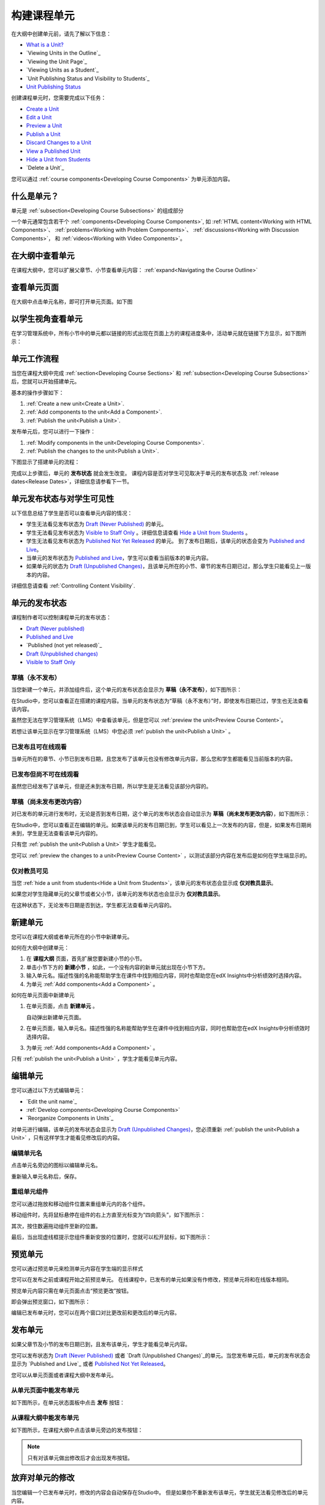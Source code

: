 .. _Developing Course Units:

###################################
构建课程单元
###################################

在大纲中创建单元前，请先了解以下信息：

* `What is a Unit?`_
* `Viewing Units in the Outline`_
* `Viewing the Unit Page`_
* `Viewing Units as a Student`_
* `Unit Publishing Status and Visibility to Students`_
* `Unit Publishing Status`_

创建课程单元时，您需要完成以下任务：

* `Create a Unit`_
* `Edit a Unit`_
* `Preview a Unit`_
* `Publish a Unit`_
* `Discard Changes to a Unit`_
* `View a Published Unit`_
* `Hide a Unit from Students`_
* `Delete a Unit`_

您可以通过 :ref:`course components<Developing Course
Components>` 为单元添加内容。

.. _What is a Unit?:

****************************
什么是单元？
****************************

单元是 :ref:`subsection<Developing Course Subsections>` 的组成部分

一个单元通常包含若干个 :ref:`components<Developing Course Components>`,
如 :ref:`HTML content<Working with HTML Components>`、
:ref:`problems<Working with Problem Components>`、 :ref:`discussions<Working
with Discussion Components>`， 和
:ref:`videos<Working with Video Components>`。

****************************
在大纲中查看单元
****************************

在课程大纲中，您可以扩展父章节、小节查看单元内容： :ref:`expand<Navigating the Course Outline>`

.. image:: ../../../shared/building_and_running_chapters/Images/outline-callouts.png
 :alt: An outline with callouts for sections, subsections, and units

****************************
查看单元页面
****************************

在大纲中点击单元名称，即可打开单元页面。如下图

.. image:: ../../../shared/building_and_running_chapters/Images/unit-page.png
 :alt: The Unit page

****************************
以学生视角查看单元 
****************************

在学习管理系统中，所有小节中的单元都以链接的形式出现在页面上方的课程进度条中，活动单元就在链接下方显示，如下图所示：


.. image:: ../../../shared/building_and_running_chapters/Images/Units_LMS.png
 :alt: Image of units from the student's point of view

.. _The Unit Workflow:

************************************************
单元工作流程
************************************************

当您在课程大纲中完成 :ref:`section<Developing Course Sections>` 和
:ref:`subsection<Developing Course Subsections>` 后，您就可以开始搭建单元。

基本的操作步骤如下：

#. :ref:`Create a new unit<Create a Unit>`.
#. :ref:`Add components to the unit<Add a Component>`.
#. :ref:`Publish the unit<Publish a Unit>`.
   
发布单元后，您可以进行一下操作：

#. :ref:`Modify components in the unit<Developing Course Components>`.
#. :ref:`Publish the changes to the unit<Publish a Unit>`.
   
下图显示了搭建单元的流程：

.. image:: ../../../shared/building_and_running_chapters/Images/workflow-create-unit.png
 :alt: Diagram of the unit development workflow
   
完成以上步骤后，单元的 **发布状态** 就会发生改变。
课程内容是否对学生可见取决于单元的发布状态及
:ref:`release dates<Release Dates>`，详细信息请参看下一节。

.. _Unit States and Visibility to Students:

*************************************************
单元发布状态与对学生可见性
*************************************************

以下信息总结了学生是否可以查看单元内容的情况：

* 学生无法看见发布状态为 `Draft (Never
  Published)`_ 的单元。

* 学生无法看见发布状态为 `Visible to Staff
  Only`_ 。详细信息请查看 `Hide a Unit from Students`_ 。

* 学生无法看见发布状态为 `Published Not Yet
  Released`_ 的单元。 到了发布日期后，该单元的状态会变为 `Published and Live`_。

* 当单元的发布状态为 `Published and Live`_，学生可以查看当前版本的单元内容。
  
* 如果单元的状态为 `Draft (Unpublished Changes)`_，且该单元所在的小节、章节的发布日期已过，那么学生只能看见上一版本的内容。 

详细信息请查看 :ref:`Controlling Content Visibility`.

.. _Unit Publishing Status:

************************************************
单元的发布状态
************************************************ 

课程制作者可以控制课程单元的发布状态：

* `Draft (Never published)`_
* `Published and Live`_
* `Published (not yet released)`_
* `Draft (Unpublished changes)`_
* `Visible to Staff Only`_

.. _Draft (Never Published):

========================
草稿（永不发布）
========================

当您新建一个单元，并添加组件后，这个单元的发布状态会显示为 **草稿（永不发布）**，如下图所示：

.. image:: ../../../shared/building_and_running_chapters/Images/unit-never-published.png
 :alt: Status panel of a unit that has never been published

在Studio中，您可以查看正在搭建的课程内容。当单元的发布状态为“草稿（永不发布）”时，即使发布日期已过，学生也无法查看该内容。

虽然您无法在学习管理系统（LMS）中查看该单元，但是您可以 :ref:`preview the
unit<Preview Course Content>`。

若想让该单元显示在学习管理系统（LMS）中您必须 :ref:`publish the unit<Publish a Unit>` 。

.. _Published and Live:

====================
已发布且可在线观看
====================

当单元所在的章节、小节已到发布日期，且您发布了该单元也没有修改单元内容，那么您和学生都能看见当前版本的内容。

.. image:: ../../../shared/building_and_running_chapters/Images/unit-published.png
 :alt: Status panel of a unit that is published

.. _Published Not Yet Released:

====================================
已发布但尚不可在线观看
====================================

虽然您已经发布了该单元，但是还未到发布日期，所以学生是无法看见该部分内容的。

.. image:: ../../../shared/building_and_running_chapters/Images/unit-published_unreleased.png
 :alt: Status panel of a unit that is published but not released

.. _Draft (Unpublished Changes):

===========================
草稿（尚未发布更改内容）
=========================== 

对已发布的单元进行发布时，无论是否到发布日期，这个单元的发布状态会自动显示为 **草稿（尚未发布更改内容）**，如下图所示：

.. image:: ../../../shared/building_and_running_chapters/Images/unit-pending-changes.png
 :alt: Status panel of a unit that has pending changes

在Studio中，您可以查看正在编辑的单元。如果该单元的发布日期已到，学生可以看见上一次发布的内容，但是，如果发布日期尚未到，学生是无法查看该单元内容的。


只有您 :ref:`publish the unit<Publish a Unit>` 学生才能看见。

您可以 :ref:`preview the changes to a unit<Preview Course Content>` ，以测试该部分内容在发布后是如何在学生端显示的。

.. _Visible to Staff Only:

===========================
仅对教员可见
===========================

当您 :ref:`hide a unit from students<Hide a Unit from Students>`，该单元的发布状态会显示成 **仅对教员显示**。

如果您对学生隐藏单元的父章节或者父小节，该单元的发布状态也会显示为 **仅对教员显示**。

在这种状态下，无论发布日期是否到达，学生都无法查看单元内容的。

.. image:: ../../../shared/building_and_running_chapters/Images/unit-unpublished.png
 :alt: Status panel of a unit that has pending changes

.. _Create a Unit:

****************************
新建单元
****************************

您可以在课程大纲或者单元所在的小节中新建单元。

如何在大纲中创建单元：

#. 在 **课程大纲** 页面，首先扩展您要新建小节的小节。

#. 单击小节下方的 **新建小节** ，如此，一个没有内容的新单元就出现在小节下方。
#. 输入单元名。描述性强的名称能帮助学生在课件中找到相应内容，同时也帮助您在edX Insights中分析绩效时选择内容。
#. 为单元 :ref:`Add components<Add a Component>` 。

如何在单元页面中新建单元

#. 在单元页面，点击 **新建单元** 。

   .. image:: ../../../shared/building_and_running_chapters/Images/unit_location.png
    :alt: The Unit Location panel in the Unit page

   自动弹出新建单元页面。

#. 在单元页面，输入单元名。描述性强的名称能帮助学生在课件中找到相应内容，同时也帮助您在edX Insights中分析绩效时选择内容。

#. 为单元 :ref:`Add components<Add a Component>` 。

只有 :ref:`publish the unit<Publish a Unit>` ，学生才能看见单元内容。


.. _Edit a Unit:

**************
编辑单元
**************

您可以通过以下方式编辑单元：

* `Edit the unit name`_
* :ref:`Develop components<Developing Course Components>`
* `Reorganize Components in Units`_

对单元进行编辑，该单元的发布状态会显示为 `Draft (Unpublished Changes)`_，您必须重新 :ref:`publish
the unit<Publish a Unit>` ，只有这样学生才能看见修改后的内容。


==============================
编辑单元名
==============================

点击单元名旁边的图标以编辑单元名。

.. image:: ../../../shared/building_and_running_chapters/Images/unit-edit-icon.png
  :alt: The Edit Unit Name icon

重新输入单元名称后，保存。

==============================
重组单元组件
==============================

您可以通过拖放和移动组件位置来重组单元内的各个组件。

移动组件时，先将鼠标悬停在组件的右上方直至光标变为“四向箭头”，如下图所示：

.. image:: ../../../shared/building_and_running_chapters/Images/unit-drag-selected.png
  :alt: A discussion component selected to drag it

其次，按住数遍拖动组件至新的位置。

最后，当出现虚线框提示您组件重新安放的位置时，您就可以松开鼠标，如下图所示：

.. image:: ../../../shared/building_and_running_chapters/Images/unit-drag-moved.png
 :alt: A component being dragged to a new location  

.. _Preview a Unit:

****************************
预览单元
****************************

您可以通过预览单元来检测单元内容在学生端的显示样式

您可以在发布之前或课程开始之前预览单元。
在线课程中，已发布的单元如果没有作修改，预览单元将和在线版本相同。

预览单元内容只需在单元页面点击“预览更改”按钮。

.. image:: ../../../shared/building_and_running_chapters/Images/preview_changes.png
 :alt: A course unit page, with the Preview button circled

即会弹出预览窗口，如下图所示：

.. image:: ../../../shared/building_and_running_chapters/Images/preview_mode.png
 :alt: The unit in preview mode in the LMS

编辑已发布单元时，您可以在两个窗口对比更改前和更改后的单元内容。

.. _Publish a Unit:

****************************
发布单元
****************************

如果父章节及小节的发布日期已到，且发布该单元，学生才能看见单元内容。

您可以发布状态为 `Draft (Never Published)`_ 或者 `Draft
(Unpublished Changes)`_的单元。当您发布单元后，单元的发布状态会显示为
`Published and Live`_ 或者 `Published Not Yet Released`_。

您可以从单元页面或者课程大纲中发布单元。

=======================================
从单元页面中能发布单元
=======================================

如下图所示，在单元状态面板中点击 **发布** 按钮：

.. image:: ../../../shared/building_and_running_chapters/Images/unit-publish-button.png
 :alt: Unit status panel with Publish button circled


=======================================
从课程大纲中能发布单元
=======================================

如下图所示，在课程大纲中点击该单元旁边的发布按钮：

.. image:: ../../../shared/building_and_running_chapters/Images/outline-publish-icon-unit.png
 :alt: Publishing icon for a unit

.. note:: 
 只有对该单元做出修改后才会出现发布按钮。

.. _Discard Changes to a Unit:

****************************
放弃对单元的修改
****************************

当您编辑一个已发布单元时，修改的内容会自动保存在Studio中。
但是如果你不重新发布该单元，学生就无法看见修改后的单元内容。

如果您并不希望重新发布修改后的单元，在这种情况下，您可以放弃对单元的修改，这样Studio中的内容就会恢复到更改之前的版本。

只需点击状态面板中的 **放弃修改** 就可以让Studio中的内容恢复到更改之前的版本。

.. image:: ../../../shared/building_and_running_chapters/Images/unit-discard-changes.png
 :alt: Unit status panel with Discard Changes circled

.. caution::
“放弃修改”会永久地彻底删除更改内容。


.. _View a Published Unit:

****************************
浏览已发布的单元
****************************

在学习管理系统中，您可以点击 **查看已发布版本** 浏览已发布的单元内容。

.. image:: ../../../shared/building_and_running_chapters/Images/unit_view_live_button.png
 :alt: Unit page with View Live Version button circled

单元页面会在学习管理系统中呈现，如果您没有登录会提示您先登录学习管理系统。

如果单元的发布状态为 `Draft (Unpublished Changes)`_，您必须重新发布单元，否则您无法查看更改后的版本；

如果单元的发布状态为 `Draft (Never Published)`_，那么 **查看已发布版本** 将无法使用。

.. _Hide a Unit from Students:

****************************
对学生隐藏单元内容
****************************

不管单元的发布状态如何，或者父章节和小节的发布日期是否到达，您都可以对学生隐藏单元内容。

详细信息请查看 :ref:`Content Hidden from Students`.

您可以在课程大纲或者单元页面隐藏单元。

=======================================
在单元页面中隐藏单元
=======================================

如下图，在单元发布状态面板选中 **对学生隐藏** 的复选框。

.. image:: ../../../shared/building_and_running_chapters/Images/unit-hide.png
 :alt: Unit status panel with Hide from Students checked

详细信息请查看 :ref:`Controlling Content Visibility`。

=======================================
在课程大纲中隐藏单元
=======================================

#. 点击该单元旁边的“设置”按钮
   
   .. image:: ../../../shared/building_and_running_chapters/Images/outline-unit-settings.png
    :alt: The unit settings icon circled

   弹出设置对话框。

#. 选中 **对学生隐藏** 的复选框。

   .. image:: ../../../shared/building_and_running_chapters/Images/outline-unit-settings-dialog.png
    :alt: The unit hide from students setting

#. 点击 **保存** 。

=======================================
使隐藏的单元对学生可见
=======================================

在下列情况下，如果选择将隐藏的单元对学生可见，那么学生可以立刻查看这部分内容：

* 对于已发布的隐藏文档，只需清除“发布单元现有内容”复选框。
  如果您编辑已隐藏的文档，文档的发布状态会由“草稿”变为“已发布”。

* 单元所在的父章节、小节之前是对学生隐藏的，且您对单元内容进行了修改，
  也没有重新发布修改后的单元。

您可以在单元页面或者课程大纲中将隐藏的单元对学生可见。

进行此操作时，系统会向您确认是否真的希望将该单元内容对学生可见。

********************************
删除单元
********************************

您可以在课程大纲中删除单元。删除单元的同时也会删除单元组件。

.. warning::  
 单元一旦删除就不能恢复，因此建议您将之后会用到的内容移到别的章节中。

如何删除单元：

#. 如下图，点击想要删除单元旁边的“删除”按钮；

.. image:: ../../../shared/building_and_running_chapters/Images/section-delete.png
 :alt: The section with Delete icon circled

2. 在确认对话框中点击“是”即可删除该单元。

